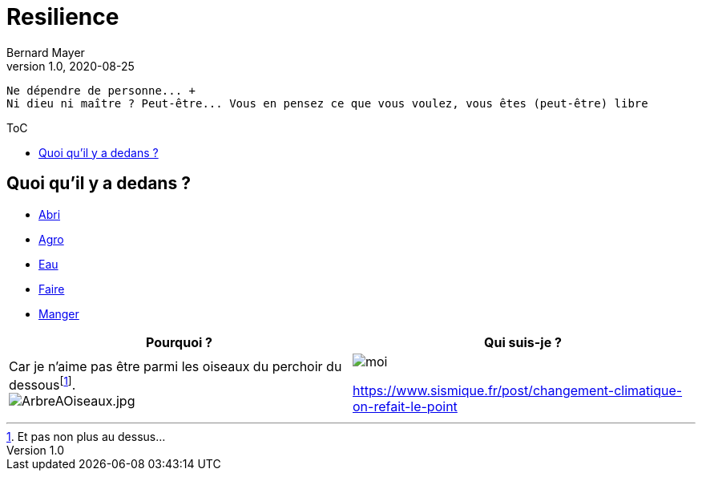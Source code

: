 = Resilience
Bernard Mayer
v1.0, 2020-08-25
:toc-title: ToC
:toc: preamble
//:imagesdir: ../img

:ldquo: &laquo;
:rdquo: &raquo;

:description: Je ne sait pas encore ce \
    que je vais écrire ici...
    
// ---------------------------------------------------
----
Ne dépendre de personne... +
Ni dieu ni maître ? Peut-être... Vous en pensez ce que vous voulez, vous êtes (peut-être) libre
----

== Quoi qu'il y a dedans ?

* link:./Abri[Abri]
* link:./Agro[Agro]
* link:./Eau[Eau]
* link:./Faire[Faire]
* link:./Manger[Manger]

//image:img/ArbreAOiseaux.jpg[ArbreAOiseaux.jpg] image:./img/bourricot.jpg[moi]

|===
|Pourquoi ?|Qui suis-je ?

| Car je n'aime pas être parmi les oiseaux du perchoir du dessousfootnote:[Et pas non plus au dessus...]. + 
image:./img/ArbreAOiseaux.jpg[ArbreAOiseaux.jpg] | image:./img/bourricot.jpg[moi]

link:https://www.sismique.fr/post/changement-climatique-on-refait-le-point[]
